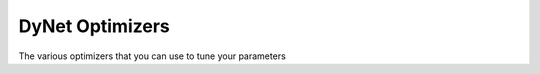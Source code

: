 DyNet Optimizers
================

The various optimizers that you can use to tune your parameters

.. doxygengroup:: optimizers
	:members:
	:content-only: